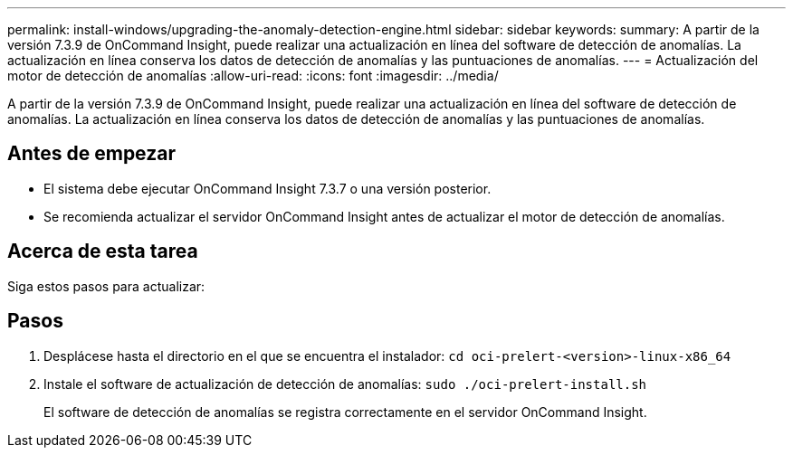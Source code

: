 ---
permalink: install-windows/upgrading-the-anomaly-detection-engine.html 
sidebar: sidebar 
keywords:  
summary: A partir de la versión 7.3.9 de OnCommand Insight, puede realizar una actualización en línea del software de detección de anomalías. La actualización en línea conserva los datos de detección de anomalías y las puntuaciones de anomalías. 
---
= Actualización del motor de detección de anomalías
:allow-uri-read: 
:icons: font
:imagesdir: ../media/


[role="lead"]
A partir de la versión 7.3.9 de OnCommand Insight, puede realizar una actualización en línea del software de detección de anomalías. La actualización en línea conserva los datos de detección de anomalías y las puntuaciones de anomalías.



== Antes de empezar

* El sistema debe ejecutar OnCommand Insight 7.3.7 o una versión posterior.
* Se recomienda actualizar el servidor OnCommand Insight antes de actualizar el motor de detección de anomalías.




== Acerca de esta tarea

Siga estos pasos para actualizar:



== Pasos

. Desplácese hasta el directorio en el que se encuentra el instalador: `cd oci-prelert-<version>-linux-x86_64`
. Instale el software de actualización de detección de anomalías: `sudo ./oci-prelert-install.sh`
+
El software de detección de anomalías se registra correctamente en el servidor OnCommand Insight.


